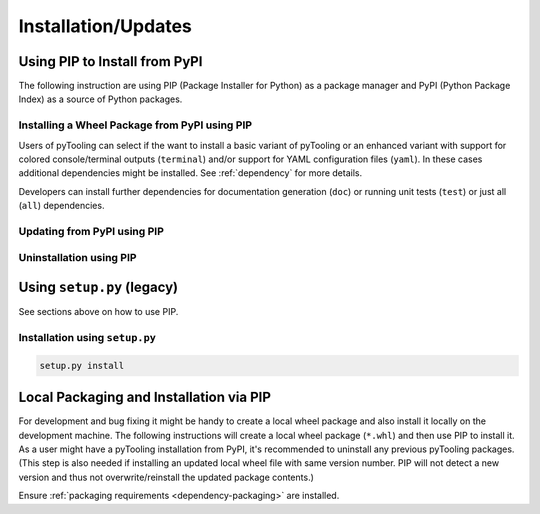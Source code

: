 .. _installation:

Installation/Updates
####################

.. _installation-pip:

Using PIP to Install from PyPI
******************************

The following instruction are using PIP (Package Installer for Python) as a package manager and PyPI (Python Package
Index) as a source of Python packages.

Installing a Wheel Package from PyPI using PIP
==============================================

Users of pyTooling can select if the want to install a basic variant of pyTooling or an enhanced variant with support
for colored console/terminal outputs (``terminal``) and/or support for YAML configuration files (``yaml``). In these
cases additional dependencies might be installed. See :ref:`dependency` for more details.

.. tab:: Linux/MacOS

   .. tab:: Normal Installation

      .. code-block:: bash

         # Basic pyTooling package
         pip3 install pyTooling

   .. tab:: With Colored Console/Terminal Support

      .. code-block:: bash

         # With color support for pyTooling.TerminalUI
         pip3 install pyTooling[terminal]

   .. tab:: With YAML Support for Configuration Files

      .. code-block:: bash

         # With YAML support for pyTooling.Configuration.YAML
         pip3 install pyTooling[yaml]

.. tab:: Windows

   .. tab:: Normal Installation

      .. code-block:: powershell

         # Basic pyTooling package
         pip install pyTooling

   .. tab:: With Colored Console/Terminal Support

      .. code-block:: powershell

         # With color support for pyTooling.TerminalUI
         pip install pyTooling[terminal]

   .. tab:: With YAML Support for Configuration Files

      .. code-block:: powershell

         # With YAML support for pyTooling.Configuration.YAML
         pip install pyTooling[yaml]

Developers can install further dependencies for documentation generation (``doc``) or running unit tests (``test``) or
just all (``all``) dependencies.

.. tab:: Linux/MacOS

   .. tab:: With Documentation Dependencies
      :new-set:

      .. code-block:: bash

         # Install with dependencies to generate documentation
         pip3 install pyTooling[doc]

   .. tab:: With Unit Testing Dependencies

      .. code-block:: bash

         # Install with dependencies to run unit tests
         pip3 install pyTooling[test]

   .. tab:: All Developer Dependencies

      .. code-block:: bash

         # Install with all developer dependencies
         pip install pyTooling[all]

.. tab:: Windows

   .. tab:: With Documentation Dependencies

      .. code-block:: powershell

         # Install with dependencies to generate documentation
         pip install pyTooling[doc]

   .. tab:: With Unit Testing Dependencies

      .. code-block:: powershell

         # Install with dependencies to run unit tests
         pip install pyTooling[test]

   .. tab:: All Developer Dependencies

      .. code-block:: powershell

         # Install with all developer dependencies
         pip install pyTooling[all]


Updating from PyPI using PIP
============================

.. tab:: Linux/MacOS

   .. code-block:: bash

      pip install -U pyTooling

.. tab:: Windows

   .. code-block:: powershell

      pip3 install -U pyTooling


Uninstallation using PIP
========================

.. tab:: Linux/MacOS

   .. code-block:: bash

      pip uninstall pyTooling

.. tab:: Windows

   .. code-block:: powershell

      pip3 uninstall pyTooling


.. _installation-setup:

Using ``setup.py`` (legacy)
***************************

See sections above on how to use PIP.

Installation using ``setup.py``
===============================

.. code-block:: bash

   setup.py install


.. _installation-building:

Local Packaging and Installation via PIP
****************************************

For development and bug fixing it might be handy to create a local wheel package and also install it locally on the
development machine. The following instructions will create a local wheel package (``*.whl``) and then use PIP to
install it. As a user might have a pyTooling installation from PyPI, it's recommended to uninstall any previous
pyTooling packages. (This step is also needed if installing an updated local wheel file with same version number. PIP
will not detect a new version and thus not overwrite/reinstall the updated package contents.)

Ensure :ref:`packaging requirements <dependency-packaging>` are installed.

.. tab:: Linux/MacOS
   :new-set:

   .. code-block:: bash

      cd <pyTooling>

      # Package the code in a wheel (*.whl)
      python -m build --wheel

      # Uninstall the old package
      python -m pip uninstall -y pyTooling

      # Install from wheel
      python -m pip install ./dist/pyTooling-4.1.0-py3-none-any.whl

.. tab:: Windows

   .. code-block:: powershell

      cd <pyTooling>

      # Package the code in a wheel (*.whl)
      py -m build --wheel

      # Uninstall the old package
      py -m pip uninstall -y pyTooling

      # Install from wheel
      py -m pip install .\dist\pyTooling-4.1.0-py3-none-any.whl
